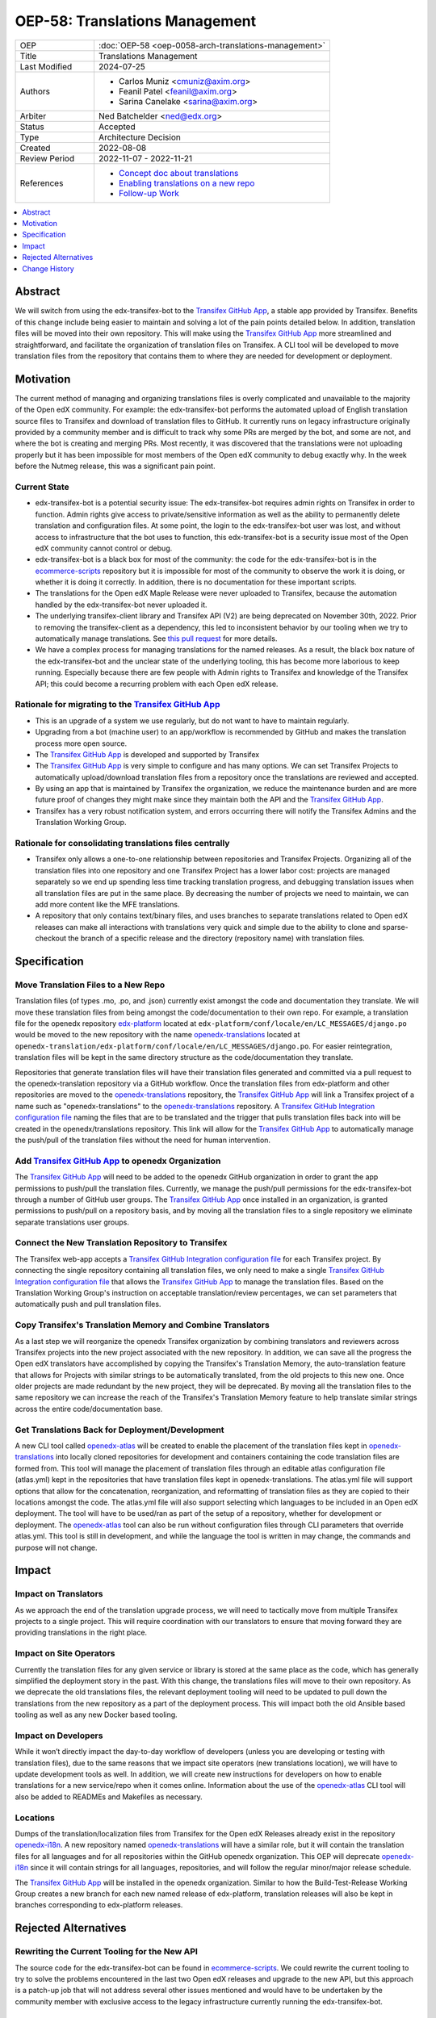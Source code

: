.. _OEP-58 Translations Management:

OEP-58: Translations Management
###############################

.. list-table::
   :widths: 25 75

   * - OEP
     - :doc:`OEP-58 <oep-0058-arch-translations-management>`
   * - Title
     - Translations Management
   * - Last Modified
     - 2024-07-25
   * - Authors
     - 
       * Carlos Muniz <cmuniz@axim.org>
       * Feanil Patel <feanil@axim.org>
       * Sarina Canelake <sarina@axim.org>
   * - Arbiter
     - Ned Batchelder <ned@edx.org>
   * - Status
     - Accepted
   * - Type
     - Architecture Decision
   * - Created
     - 2022-08-08
   * - Review Period
     - 2022-11-07 - 2022-11-21
   * - References
     -
       * `Concept doc about translations <https://docs.openedx.org/en/latest/translators/concepts/translation-process.html>`_
       * `Enabling translations on a new repo <https://docs.openedx.org/en/latest/developers/how-tos/enable-translations-new-repo.html>`_
       * `Follow-up Work <https://openedx.atlassian.net/wiki/spaces/COMM/pages/3578494977/Translations+Management+Design+Implementation>`_

.. contents::
  :local:
  :depth: 1

Abstract
********

We will switch from using the edx-transifex-bot to the `Transifex GitHub App`_, a stable
app provided by Transifex. Benefits of this change include being easier to maintain and
solving a lot of the pain points detailed below. In addition, translation files will be
moved into their own repository. This will make using the `Transifex GitHub App`_ more
streamlined and straightforward, and facilitate the organization of translation files on
Transifex. A CLI tool will be developed to move translation files from the repository
that contains them to where they are needed for development or deployment.

Motivation
**********

The current method of managing and organizing translations files is overly complicated
and unavailable to the majority of the Open edX community. For example: the
edx-transifex-bot performs the automated upload of English translation source files to
Transifex and download of translation files to GitHub. It currently runs on legacy
infrastructure originally provided by a community member and is difficult to track why
some PRs are merged by the bot, and some are not, and where the bot is creating and
merging PRs. Most recently, it was discovered that the translations were not uploading
properly but it has been impossible for most members of the Open edX community to debug
exactly why. In the week before the Nutmeg release, this was a significant pain point.

Current State
=============

* edx-transifex-bot is a potential security issue: The edx-transifex-bot requires admin
  rights on Transifex in order to function. Admin rights give access to private/sensitive
  information as well as the ability to permanently delete translation and configuration
  files. At some point, the login to the edx-transifex-bot user was lost, and without
  access to infrastructure that the bot uses to function, this edx-transifex-bot is a
  security issue most of the Open edX community cannot control or debug.
* edx-transifex-bot is a black box for most of the community: the code for the
  edx-transifex-bot is in the `ecommerce-scripts`_ repository but it is impossible for
  most of the community to observe the work it is doing, or whether it is doing it
  correctly. In addition, there is no documentation for these important scripts.
* The translations for the Open edX Maple Release were never uploaded to Transifex,
  because the automation handled by the edx-transifex-bot never uploaded it.
* The underlying transifex-client library and Transifex API (V2) are being deprecated on
  November 30th, 2022. Prior to removing the transifex-client as a dependency, this led
  to inconsistent behavior by our tooling when we try to automatically manage
  translations. See `this pull request`_ for more details.
* We have a complex process for managing translations for the named releases. As a
  result, the black box nature of the edx-transifex-bot and the unclear state of the
  underlying tooling, this has become more laborious to keep running. Especially because
  there are few people with Admin rights to Transifex and knowledge of the Transifex API;
  this could become a recurring problem with each Open edX release.

Rationale for migrating to the `Transifex GitHub App`_
======================================================

* This is an upgrade of a system we use regularly, but do not want to have to maintain
  regularly.
* Upgrading from a bot (machine user) to an app/workflow is recommended by GitHub and
  makes the translation process more open source. 
* The `Transifex GitHub App`_ is developed and supported by Transifex
* The `Transifex GitHub App`_ is very simple to configure and has many options. We can
  set Transifex Projects to automatically upload/download translation files from a
  repository once the translations are reviewed and accepted.
* By using an app that is maintained by Transifex the organization, we reduce the
  maintenance burden and are more future proof of changes they might make since they
  maintain both the API and the `Transifex GitHub App`_.
* Transifex has a very robust notification system, and errors occurring there will notify
  the Transifex Admins and the Translation Working Group.

Rationale for consolidating translations files centrally
========================================================

* Transifex only allows a one-to-one relationship between repositories and Transifex
  Projects. Organizing all of the translation files into one repository and one Transifex
  Project has a lower labor cost: projects are managed separately so we end up spending
  less time tracking translation progress, and debugging translation issues when all
  translation files are put in the same place. By decreasing the number of projects we
  need to maintain, we can add more content like the MFE translations.
* A repository that only contains text/binary files, and uses branches to separate
  translations related to Open edX releases can make all interactions with translations
  very quick and simple due to the ability to clone and sparse-checkout the branch of a
  specific release and the directory (repository name) with translation files.

Specification
*************

Move Translation Files to a New Repo
====================================

Translation files (of types .mo, .po, and .json) currently exist amongst the code and
documentation they translate. We will move these translation files from being amongst the
code/documentation to their own repo. For example, a translation file for the openedx
repository `edx-platform`_ located at
``edx-platform/conf/locale/en/LC_MESSAGES/django.po`` would be moved to the new
repository with the name openedx-translations_ located at
``openedx-translation/edx-platform/conf/locale/en/LC_MESSAGES/django.po``. For easier
reintegration, translation files will be kept in the same directory structure as the
code/documentation they translate.

Repositories that generate translation files will have their translation files generated
and committed via a pull request to the openedx-translation repository via a GitHub
workflow. Once the translation files from edx-platform and other repositories are moved
to the `openedx-translations`_ repository, the `Transifex GitHub App`_ will link a Transifex
project of a name such as "openedx-translations" to the `openedx-translations`_ repository.
A `Transifex GitHub Integration configuration file`_ naming the files that are to be
translated and the trigger that pulls translation files back into will be created in the
openedx/translations repository. This link will allow for the `Transifex GitHub App`_ to
automatically manage the push/pull of the translation files without the need for human
intervention.

Add `Transifex GitHub App`_ to openedx Organization
===================================================

The `Transifex GitHub App`_ will need to be added to the openedx GitHub organization in
order to grant the app permissions to push/pull the translation files. Currently, we
manage the push/pull permissions for the edx-transifex-bot through a number of GitHub
user groups. The `Transifex GitHub App`_ once installed in an organization, is granted
permissions to push/pull on a repository basis, and by moving all the translation files
to a single repository we eliminate separate translations user groups.

Connect the New Translation Repository to Transifex
===================================================

The Transifex web-app accepts a `Transifex GitHub Integration configuration file`_ for
each Transifex project. By connecting the single repository containing all translation
files, we only need to make a single `Transifex GitHub Integration configuration file`_
that allows the `Transifex GitHub App`_ to manage the translation files. Based on the
Translation Working Group's instruction on acceptable translation/review percentages, we
can set parameters that automatically push and pull translation files.

Copy Transifex's Translation Memory and Combine Translators
===========================================================

As a last step we will reorganize the openedx Transifex organization by combining
translators and reviewers across Transifex projects into the new project associated with
the new repository. In addition, we can save all the progress the Open edX translators
have accomplished by copying the Transifex's Translation Memory, the auto-translation
feature that allows for Projects with similar strings to be automatically translated,
from the old projects to this new one. Once older projects are made redundant by the new
project, they will be deprecated. By moving all the translation files to the same
repository we can increase the reach of the Transifex's Translation Memory feature to
help translate similar strings across the entire code/documentation base.

Get Translations Back for Deployment/Development
================================================

A new CLI tool called `openedx-atlas`_ will be created to enable the placement of the
translation files kept in `openedx-translations`_ into locally cloned repositories for
development and containers containing the code translation files are formed from. This
tool will manage the placement of translation files through an editable atlas
configuration file (atlas.yml) kept in the repositories that have translation files kept
in openedx-translations. The atlas.yml file will support options that allow for the
concatenation, reorganization, and reformatting of translation files as they are copied
to their locations amongst the code. The atlas.yml file will also support selecting which
languages to be included in an Open edX deployment. The tool will have to be used/ran as
part of the setup of a repository, whether for development or deployment. The
`openedx-atlas`_ tool can also be run without configuration files through CLI parameters
that override atlas.yml. This tool is still in development, and while the language the
tool is written in may change, the commands and purpose will not change.

Impact
******

Impact on Translators
=====================

As we approach the end of the translation upgrade process, we will need to tactically
move from multiple Transifex projects to a single project. This will require coordination
with our translators to ensure that moving forward they are providing translations in the
right place.

Impact on Site Operators
========================

Currently the translation files for any given service or library is stored at the same
place as the code, which has generally simplified the deployment story in the past. With
this change, the translations files will move to their own repository. As we deprecate
the old translations files, the relevant deployment tooling will need to be updated to
pull down the translations from the new repository as a part of the deployment process.
This will impact both the old Ansible based tooling as well as any new Docker based
tooling.

Impact on Developers
====================

While it won’t directly impact the day-to-day workflow of developers (unless you are
developing or testing with translation files), due to the same reasons that we impact
site operators (new translations location), we will have to update development tools as
well. In addition, we will create new instructions for developers on how to enable
translations for a new service/repo when it comes online. Information about the use of
the `openedx-atlas`_ CLI tool will also be added to READMEs and Makefiles as necessary.

Locations
=========

Dumps of the translation/localization files from Transifex for the Open edX Releases
already exist in the repository `openedx-i18n`_. A new repository named
`openedx-translations`_ will have a similar role, but it will contain the translation
files for all languages and for all repositories within the GitHub openedx organization.
This OEP will deprecate `openedx-i18n`_ since it will contain strings for all languages,
repositories, and will follow the regular minor/major release schedule.

The `Transifex GitHub App`_ will be installed in the openedx organization.
Similar to how the Build-Test-Release Working Group creates a new branch for each new
named release of edx-platform, translation releases will also be kept in branches
corresponding to edx-platform releases.

Rejected Alternatives
*********************

Rewriting the Current Tooling for the New API
=============================================

The source code for the edx-transifex-bot can be found in `ecommerce-scripts`_. We could
rewrite the current tooling to try to solve the problems encountered in the last two Open
edX releases and upgrade to the new API, but this approach is a patch-up job that will
not address several other issues mentioned and would have to be undertaken by the
community member with exclusive access to the legacy infrastructure currently running the
edx-transifex-bot.

Making a Transifex Project for Each Repository
==============================================

As translation support is provided for more repos, the effort to maintain the
translations infrastructure increases. A Transifex Project contains the content to be
translated and needs to be created before any content can be added for translation.
Transifex Projects can only support one GitHub repository each and need to be maintained
separately. Maintaining a Transifex Project involves adjusting configuration files,
adding new languages, assigning translators to projects, as well as any other
miscellaneous irregular tasks that would be time-consuming at a larger scale. If we add a
Transifex Project, each Transifex Project will need to be maintained separately, making
debugging issues or tracking the progress of each Transifex Project time-consuming. In
addition, the Transifex editor does not support editing strings across multiple projects
making it extremely time consuming for users to translate strings from many projects.

Change History
**************

2024-07-25
==========
* Mark OEP as "Accepted", due to the full implementation of the proposal
* `Pull request #610 <https://github.com/openedx/open-edx-proposals/pull/610>`_

2022-08-08
==========
* Document created
* `Pull request #367 <https://github.com/openedx/open-edx-proposals/pull/367>`_

.. _ecommerce-scripts: https://github.com/openedx/ecommerce-scripts/tree/master/transifex
.. _edx-platform: https://github.com/openedx/edx-platform
.. _openedx-atlas: https://github.com/openedx/openedx-atlas
.. _openedx-i18n: https://github.com/openedx/openedx-i18n
.. _openedx-translations: https://github.com/openedx/openedx-translations
.. _this pull request: https://github.com/openedx/edx-platform/pull/30567
.. _Transifex GitHub App: https://github.com/apps/transifex-integration
.. _Transifex GitHub Integration configuration file: https://docs.transifex.com/transifex-github-integrations/github-tx-ui#linking-a-specific-project-with-a-github-repository
